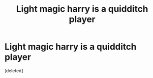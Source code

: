 #+TITLE: Light magic harry is a quidditch player

* Light magic harry is a quidditch player
:PROPERTIES:
:Score: 1
:DateUnix: 1595765758.0
:DateShort: 2020-Jul-26
:FlairText: What's That Fic?
:END:
[deleted]

